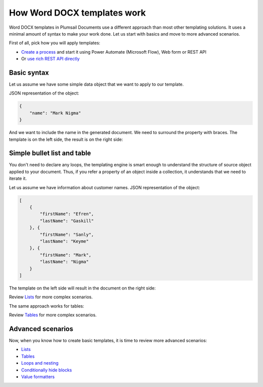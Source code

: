 How Word DOCX templates work
============================

Word DOCX templates in Plumsail Documents use a different approach than most other templating solutions. It uses a minimal amount of syntax to make your work done. Let us start with basics and move to more advanced scenarios.

First of all, pick how you will apply templates:

- `Create a process <../../user-guide/processes/index.html>`_ and start it using Power Automate (Microsoft Flow), Web form or REST API
- Or `use rich REST API directly <../../getting-started/use-as-rest-api.html>`_

Basic syntax
------------

Let us assume we have some simple data object that we want to apply to our template.

JSON representation of the object:

.. code:: json

    {
        "name": "Mark Nigma"
    }

And we want to include the name in the generated document. We need to surround the property with braces. The template is on the left side, the result is on the right side:

.. image:: ../../_static/img/document-generation/simple-document-template-result.png
   :alt: Simple document template

Simple bullet list and table
----------------------------

You don't need to declare any loops, the templating engine is smart enough to understand the structure of source object applied to your document. Thus, if you refer a property of an object inside a collection, it understands that we need to iterate it.

Let us assume we have information about customer names. JSON representation of the object:

.. code:: json

    [
        {        
            "firstName": "Efren",
            "lastName": "Gaskill"
        }, {        
            "firstName": "Sanly",
            "lastName": "Keyme"            
        }, {        
            "firstName": "Mark",
            "lastName": "Nigma"            
        }        
    ]

The template on the left side will result in the document on the right side:

.. image:: ../../_static/img/document-generation/simple-bullet-list-template-result.png
   :alt: Simple table template

Review `Lists <./lists.html>`_ for more complex scenarios.

The same approach works for tables:

.. image:: ../../_static/img/document-generation/simple-table-template-result.png
   :alt: Simple table template

Review `Tables <./tables.html>`_ for more complex scenarios.

Advanced scenarios
------------------

Now, when you know how to create basic templates, it is time to review more advanced scenarios:
                              
- `Lists <lists.html>`_
- `Tables <tables.html>`_
- `Loops and nesting <loops-and-nesting.html>`_
- `Conditionally hide blocks <conditionally-hide-blocks.html>`_
- `Value formatters <../common-docx-xlsx/formatters.html>`_